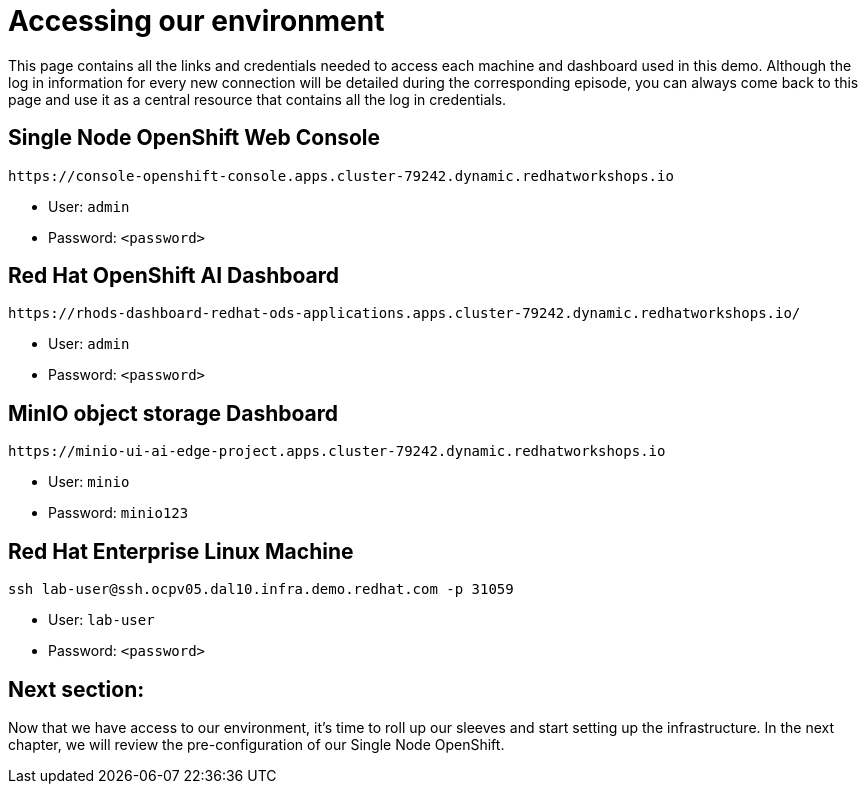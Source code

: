 # Accessing our environment

This page contains all the links and credentials needed to access each machine and dashboard used in this demo. Although the log in information for every new connection will be detailed during the corresponding episode, you can always come back to this page and use it as a central resource that contains all the log in credentials.

## Single Node OpenShift Web Console

[source,bash]
----
https://console-openshift-console.apps.cluster-79242.dynamic.redhatworkshops.io
----

* User: `admin`
* Password: `<password>`

## Red Hat OpenShift AI Dashboard

[source,bash]
----
https://rhods-dashboard-redhat-ods-applications.apps.cluster-79242.dynamic.redhatworkshops.io/
----

* User: `admin`
* Password: `<password>`

## MinIO object storage Dashboard

[source,bash]
----
https://minio-ui-ai-edge-project.apps.cluster-79242.dynamic.redhatworkshops.io
----

* User: `minio`
* Password: `minio123`

## Red Hat Enterprise Linux Machine

[source,bash]
----
ssh lab-user@ssh.ocpv05.dal10.infra.demo.redhat.com -p 31059
----

* User: `lab-user`
* Password: `<password>`

## Next section:

Now that we have access to our environment, it's time to roll up our sleeves and start setting up the infrastructure. In the next chapter, we will review the pre-configuration of our Single Node OpenShift.